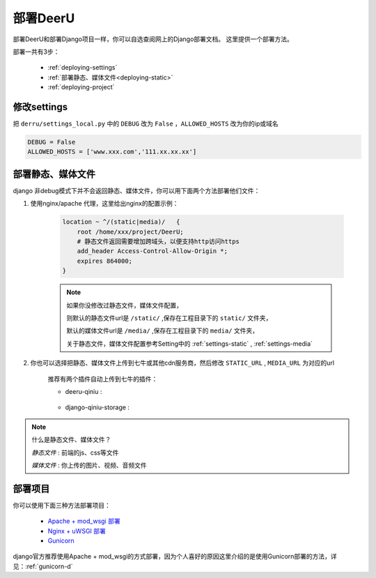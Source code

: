 .. _deployment:

==========
部署DeerU
==========

部署DeerU和部署Django项目一样，你可以自选查阅网上的Django部署文档。
这里提供一个部署方法。

部署一共有3步：

    * :ref:`deploying-settings` 

    * :ref:`部署静态、媒体文件<deploying-static>` 

    * :ref:`deploying-project` 

.. _deploying-settings:

修改settings
=================

把 ``derru/settings_local.py`` 中的 ``DEBUG`` 改为 ``False`` ，``ALLOWED_HOSTS`` 改为你的ip或域名

.. code-block:: python

    DEBUG = False
    ALLOWED_HOSTS = ['www.xxx.com','111.xx.xx.xx']


.. _deploying-static:

部署静态、媒体文件
=========================

django 非debug模式下并不会返回静态、媒体文件，你可以用下面两个方法部署他们文件：

1. 使用nginx/apache 代理，这里给出nginx的配置示例：

    .. code-block:: nginx

        location ~ ^/(static|media)/   {
            root /home/xxx/project/DeerU;
            # 静态文件返回需要增加跨域头，以便支持http访问https
            add_header Access-Control-Allow-Origin *;
            expires 864000;
        }

    .. note::

       如果你没修改过静态文件，媒体文件配置，

       则默认的静态文件url是 ``/static/`` ,保存在工程目录下的 ``static/`` 文件夹，

       默认的媒体文件url是 ``/media/`` ,保存在工程目录下的 ``media/`` 文件夹，

       关于静态文件，媒体文件配置参考Setting中的 :ref:`settings-static` , :ref:`settings-media`

2. 你也可以选择把静态、媒体文件上传到七牛或其他cdn服务商，然后修改 ``STATIC_URL`` , ``MEDIA_URL`` 为对应的url

    推荐有两个插件自动上传到七牛的插件：


    * deeru-qiniu :   |github-deeru-qiniu|

        .. |github-deeru-qiniu| image:: https://img.shields.io/badge/github--blue.svg?longCache=true&style=social
                        :target: https://github.com/gojuukaze/deeru-qiniu

    * django-qiniu-storage :   |github-django-qiniu-storage|   |doc-django-qiniu-storage| 
    
        .. |github-django-qiniu-storage| image:: https://img.shields.io/badge/github--blue.svg?longCache=true&style=social
                        :target: https://github.com/glasslion/django-qiniu-storage

        .. |doc-django-qiniu-storage| image:: https://img.shields.io/badge/doc--blue.svg?longCache=true&style=social
                        :target: http://django-qiniu-storage.readthedocs.io

.. note::

    什么是静态文件、媒体文件？  


    *静态文件* : 前端的js、css等文件  

    *媒体文件* : 你上传的图片、视频、音频文件  

.. _deploying-project:

部署项目
=========

你可以使用下面三种方法部署项目：

    * `Apache + mod_wsgi 部署 <https://docs.djangoproject.com/zh-hans/2.0/howto/deployment/wsgi/modwsgi/>`_

    * `Nginx + uWSGI 部署 <https://docs.djangoproject.com/zh-hans/2.0/howto/deployment/wsgi/uwsgi/>`_

    * `Gunicorn <https://docs.djangoproject.com/zh-hans/2.0/howto/deployment/wsgi/gunicorn/>`_

django官方推荐使用Apache + mod_wsgi的方式部署，因为个人喜好的原因这里介绍的是使用Gunicorn部署的方法，详见：:ref:`gunicorn-d`

